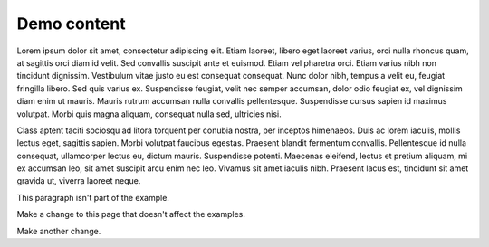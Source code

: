 ############
Demo content
############

Lorem ipsum dolor sit amet, consectetur adipiscing elit. Etiam laoreet, libero eget laoreet varius, orci nulla rhoncus quam, at sagittis orci diam id velit. Sed convallis suscipit ante et euismod. Etiam vel pharetra orci. Etiam varius nibh non tincidunt dignissim. Vestibulum vitae justo eu est consequat consequat. Nunc dolor nibh, tempus a velit eu, feugiat fringilla libero. Sed quis varius ex. Suspendisse feugiat, velit nec semper accumsan, dolor odio feugiat ex, vel dignissim diam enim ut mauris. Mauris rutrum accumsan nulla convallis pellentesque. Suspendisse cursus sapien id maximus volutpat. Morbi quis magna aliquam, consequat nulla sed, ultricies nisi.

.. example:: Demo example
   :tags: tag-1, tag-2

   Ut at tortor efficitur enim varius porttitor a quis odio. Cras eu augue ac ipsum suscipit sodales id in lorem. Vivamus porta interdum quam a commodo.
   
   Cras et sapien arcu. Curabitur quis ipsum a ante ornare sollicitudin. Donec cursus nisi sed mauris ultricies fermentum sed a eros. Suspendisse at odio turpis. Sed ornare nisl ligula, ut malesuada nunc pharetra posuere.

Class aptent taciti sociosqu ad litora torquent per conubia nostra, per inceptos himenaeos. Duis ac lorem iaculis, mollis lectus eget, sagittis sapien. Morbi volutpat faucibus egestas. Praesent blandit fermentum convallis. Pellentesque id nulla consequat, ullamcorper lectus eu, dictum mauris. Suspendisse potenti. Maecenas eleifend, lectus et pretium aliquam, mi ex accumsan leo, sit amet suscipit arcu enim nec leo. Vivamus sit amet iaculis nibh. Praesent lacus est, tincidunt sit amet gravida ut, viverra laoreet neque.

.. example:: Example with a title
   :tags: tag-1

   Some content

   Title
   =====

   This example includes a title.

   Subsection
   ----------

   This example also has subsections.

   Subsection 2
   ------------

   Another subsection.

This paragraph isn't part of the example.

.. example:: Example starting with a title
   :tags: tag-1

   Example starting with a title
   =============================

   This example starts with a title.

Make a change to this page that doesn't affect the examples.

Make another change.
